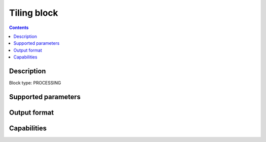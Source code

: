 .. _tiling-block:

Tiling block
============

.. contents::

Description
-----------

Block type: PROCESSING

Supported parameters
--------------------

.. code-block:: javascript
    "tile_width": {
        "type": "number",
        "required": true,
        "description": "Width of a tile in pixels"
    },
        "tile_height": {
        "type": "number",
        "required": true,
        "description": "Width of a tile in pixels"
    },
        "augmentation_factor": {
        "type": "number",
        "required": false,
        "description": "Factor used to create additional tiles by applying a pixel offset (default 1)"
    },
        "output_prefix": {
        "type": "string",
        "required": false,
        "description": "Prefix of tile names, default is to use input filename"
    }

Output format
-------------

Capabilities
------------
